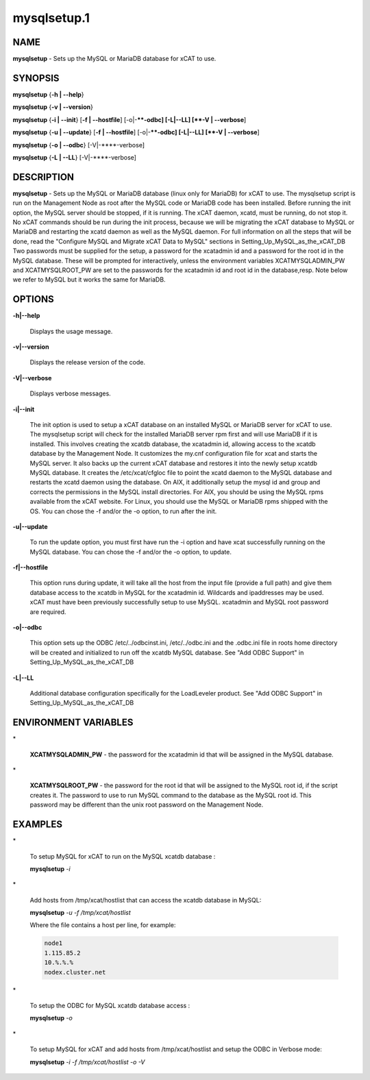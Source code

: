
############
mysqlsetup.1
############

.. highlight:: perl


****
NAME
****


\ **mysqlsetup**\  - Sets up the MySQL or MariaDB database for xCAT to use.


********
SYNOPSIS
********


\ **mysqlsetup**\  {\ **-h | -**\ **-help**\ }

\ **mysqlsetup**\  {\ **-v | -**\ **-version**\ }

\ **mysqlsetup**\  {\ **-i | -**\ **-init**\ } [\ **-f | -**\ **-hostfile**\ ] [-o|-**\ **-odbc] [-L|-**\ **-LL] [\ **-V | -**\ **-verbose**\ ]

\ **mysqlsetup**\  {\ **-u | -**\ **-update**\ } [\ **-f | -**\ **-hostfile**\ ] [-o|-**\ **-odbc] [-L|-**\ **-LL]          [\ **-V | -**\ **-verbose**\ ]

\ **mysqlsetup**\  {\ **-o | -**\ **-odbc**\ } [-V|-**\ **-verbose]

\ **mysqlsetup**\  {\ **-L | -**\ **-LL**\ } [-V|-**\ **-verbose]


***********
DESCRIPTION
***********


\ **mysqlsetup**\  - Sets up the MySQL or MariaDB database (linux only for MariaDB) for xCAT to use. The mysqlsetup script is run on the Management Node as root after the MySQL code or MariaDB code has been installed. Before running the init option, the MySQL server should be stopped, if it is running.  The xCAT daemon, xcatd, must be running, do not stop it. No xCAT commands should be run during the init process, because we will be migrating the xCAT database to MySQL or MariaDB and restarting the xcatd daemon as well as the MySQL daemon. For full information on all the steps that will be done, read the "Configure MySQL and Migrate xCAT Data to MySQL" sections in 
Setting_Up_MySQL_as_the_xCAT_DB
Two passwords must be supplied for the setup,  a password for the xcatadmin id and a password for the root id in the MySQL database.  These will be prompted for interactively, unless the environment variables XCATMYSQLADMIN_PW and  XCATMYSQLROOT_PW are set to the passwords for the xcatadmin id and root id in the database,resp. 
Note below we refer to MySQL but it works the same for MariaDB.


*******
OPTIONS
*******



\ **-h|-**\ **-help**\ 
 
 Displays the usage message.
 


\ **-v|-**\ **-version**\ 
 
 Displays the release version of the code.
 


\ **-V|-**\ **-verbose**\ 
 
 Displays verbose messages.
 


\ **-i|-**\ **-init**\ 
 
 The init option is used to setup a xCAT database on an installed MySQL or MariaDB server for xCAT to use. The mysqlsetup script will check for the installed MariaDB server rpm first and will use MariaDB if it is installed.   This involves creating the xcatdb database, the xcatadmin id, allowing access to the xcatdb database by the Management Node. It customizes the my.cnf configuration file for xcat and starts the MySQL server.  It also backs up the current xCAT database and restores it into the newly setup xcatdb MySQL database.  It creates the /etc/xcat/cfgloc file to point the xcatd daemon to the MySQL database and restarts the xcatd daemon using the database. 
 On AIX, it additionally setup the mysql id and group and corrects the permissions in the MySQL install directories. For AIX, you should be using the MySQL rpms available from the xCAT website. For Linux, you should use the MySQL or MariaDB rpms shipped with the OS. You can chose the -f and/or the -o option, to run after the init.
 


\ **-u|-**\ **-update**\ 
 
 To run the update option,  you must first have run the -i option and have xcat successfully running on the MySQL database. You can chose the -f and/or the -o option, to update.
 


\ **-f|-**\ **-hostfile**\ 
 
 This option runs during update, it will take all the host from the input file (provide a full path) and give them database access to the xcatdb in  MySQL for the xcatadmin id. Wildcards and ipaddresses may be used. xCAT  must have been previously successfully setup to use MySQL. xcatadmin and MySQL root password are required.
 


\ **-o|-**\ **-odbc**\ 
 
 This option sets up the ODBC  /etc/../odbcinst.ini, /etc/../odbc.ini and the .odbc.ini file in roots home directory will be created and initialized to run off the xcatdb MySQL database.
 See "Add ODBC Support" in
 Setting_Up_MySQL_as_the_xCAT_DB
 


\ **-L|-**\ **-LL**\ 
 
 Additional database configuration specifically for the LoadLeveler product. 
 See "Add ODBC Support" in
 Setting_Up_MySQL_as_the_xCAT_DB
 



*********************
ENVIRONMENT VARIABLES
*********************



\*
 
 \ **XCATMYSQLADMIN_PW**\  - the password for the xcatadmin id that will be assigned in the MySQL database.
 


\*
 
 \ **XCATMYSQLROOT_PW**\  - the password for the root id that will be assigned to the MySQL root id, if the script creates it.  The password to use to run MySQL command to the database as the MySQL root id.  This password may be different than the unix root password on the Management Node.
 



********
EXAMPLES
********



\*
 
 To setup MySQL for xCAT to run on the MySQL xcatdb database :
 
 \ **mysqlsetup**\  \ *-i*\ 
 


\*
 
 Add hosts from /tmp/xcat/hostlist that can access the xcatdb database in MySQL:
 
 \ **mysqlsetup**\  \ *-u*\  \ *-f /tmp/xcat/hostlist*\ 
 
 Where the file contains a host per line, for example:
 
 
 .. code-block:: perl
 
           node1
           1.115.85.2
           10.%.%.%
           nodex.cluster.net
 
 


\*
 
 To setup the ODBC for MySQL xcatdb database access :
 
 \ **mysqlsetup**\  \ *-o*\ 
 


\*
 
 To setup MySQL for xCAT and add hosts from /tmp/xcat/hostlist and setup the ODBC in Verbose mode:
 
 \ **mysqlsetup**\  \ *-i*\  \ *-f /tmp/xcat/hostlist*\  \ *-o*\  \ *-V*\ 
 


